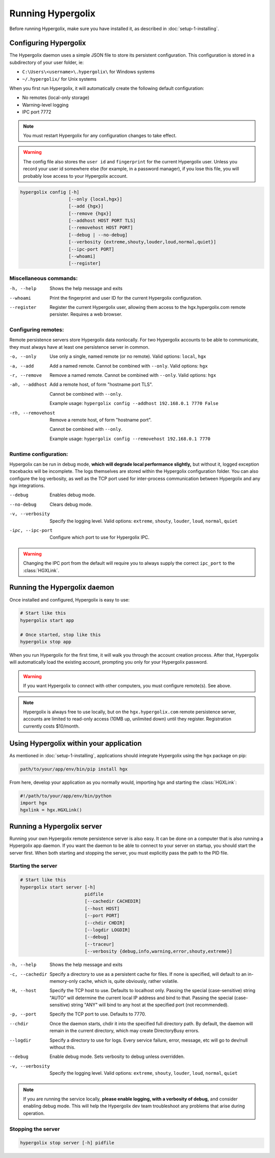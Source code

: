 ===============================================================================
Running Hypergolix
===============================================================================

Before running Hypergolix, make sure you have installed it, as described in
:doc:`setup-1-installing`.

-------------------------------------------------------------------------------
Configuring Hypergolix
-------------------------------------------------------------------------------

The Hypergolix daemon uses a simple JSON file to store its persistent
configuration. This configuration is stored in a subdirectory of your user
folder, ie:

+   ``C:\Users\<username>\.hypergolix\`` for Windows systems
+   ``~/.hypergolix/`` for Unix systems

When you first run Hypergolix, it will automatically create the
following default configuration:

+   No remotes (local-only storage)
+   Warning-level logging
+   IPC port 7772

.. note::

    You must restart Hypergolix for any configuration changes to take effect.

.. warning::
    
    The config file also stores the ``user id`` and ``fingerprint`` for the
    current Hypergolix user. Unless you record your user id somewhere else (for
    example, in a password manager), if you lose this file, you will probably
    lose access to your Hypergolix account.

.. code-block:: bash

    hypergolix config [-h]
                      [--only {local,hgx}]
                      [--add {hgx}]
                      [--remove {hgx}]
                      [--addhost HOST PORT TLS]
                      [--removehost HOST PORT]
                      [--debug | --no-debug]
                      [--verbosity {extreme,shouty,louder,loud,normal,quiet}]
                      [--ipc-port PORT]
                      [--whoami]
                      [--register]

Miscellaneous commands:
~~~~~~~~~~~~~~~~~~~~~~~~~~~~~~~~~~~~~~~~~~~~~~~~~~~~~~~~~~~~~~~~~~~~~~~~~~~~~~~

-h, --help      Shows the help message and exits
--whoami        Print the fingerprint and user ID for the current
                Hypergolix configuration.
--register      Register the current Hypergolix user, allowing them
                access to the hgx.hypergolix.com remote persister.
                Requires a web browser.

Configuring remotes:
~~~~~~~~~~~~~~~~~~~~~~~~~~~~~~~~~~~~~~~~~~~~~~~~~~~~~~~~~~~~~~~~~~~~~~~~~~~~~~~

Remote persistence servers store Hypergolix data nonlocally. For two Hypergolix
accounts to be able to communicate, they must always have at least one
persistence server in common.

-o, --only      Use only a single, named remote (or no remote).
                Valid options: ``local``, ``hgx``
-a, --add       Add a named remote. Cannot be combined with ``--only``.
                Valid options: ``hgx``
-r, --remove    Remove a named remote. Cannot be combined with ``--only``.
                Valid options: ``hgx``

-ah, --addhost
                Add a remote host, of form "hostname port TLS".
                
                Cannot be combined with ``--only``.
                
                Example usage:
                ``hypergolix config --addhost 192.168.0.1 7770 False``

-rh, --removehost
                Remove a remote host, of form "hostname port".
                
                Cannot be combined with ``--only``.
                
                Example usage:
                ``hypergolix config --removehost 192.168.0.1 7770``

Runtime configuration:
~~~~~~~~~~~~~~~~~~~~~~~~~~~~~~~~~~~~~~~~~~~~~~~~~~~~~~~~~~~~~~~~~~~~~~~~~~~~~~~

Hypergolix can be run in debug mode, **which will degrade local performance
slightly,** but without it, logged exception tracebacks will be incomplete.
The logs themselves are stored within the Hypergolix configuration folder. You
can also configure the log verbosity, as well as the TCP port used for
inter-process communication between Hypergolix and any hgx integrations.

--debug         Enables debug mode.
--no-debug      Clears debug mode.

-v, --verbosity
                Specify the logging level. Valid options: ``extreme``, 
                ``shouty``, ``louder``, ``loud``, ``normal``, ``quiet``

-ipc, --ipc-port
                Configure which port to use for Hypergolix IPC.
                        
.. warning::

    Changing the IPC port from the default will require you to always supply
    the correct ``ipc_port`` to the :class:`HGXLink`.

-------------------------------------------------------------------------------
Running the Hypergolix daemon
-------------------------------------------------------------------------------

Once installed and configured, Hypergolix is easy to use:

.. code-block:: bash

    # Start like this
    hypergolix start app
    
    # Once started, stop like this
    hypergolix stop app
    
When you run Hypergolix for the first time, it will walk you through the
account creation process. After that, Hypergolix will automatically load the
existing account, prompting you only for your Hypergolix password.

.. warning::

    If you want Hypergolix to connect with other computers, you must configure
    remote(s). See above.
    
.. note::

    Hypergolix is always free to use locally, but on the ``hgx.hypergolix.com``
    remote persistence server, accounts are limited to read-only access (10MB
    up, unlimited down) until they register. Registration currently costs
    $10/month.

-------------------------------------------------------------------------------
Using Hypergolix within your application
-------------------------------------------------------------------------------

As mentioned in :doc:`setup-1-installing`, applications should integrate
Hypergolix using the ``hgx`` package on pip:

.. code-block:: bash

    path/to/your/app/env/bin/pip install hgx
    
From here, develop your application as you normally would, importing hgx and
starting the :class:`HGXLink`:

.. code-block:: python

    #!/path/to/your/app/env/bin/python
    import hgx
    hgxlink = hgx.HGXLink()

-------------------------------------------------------------------------------
Running a Hypergolix server
-------------------------------------------------------------------------------

Running your own Hypergolix remote persistence server is also easy. It can be
done on a computer that is also running a Hypergolix app daemon. If you want
the daemon to be able to connect to your server on startup, you should start
the server first. When both starting and stopping the server, you must
explicitly pass the path to the PID file.

Starting the server
~~~~~~~~~~~~~~~~~~~~~~~~~~~~~~~~~~~~~~~~~~~~~~~~~~~~~~~~~~~~~~~~~~~~~~~~~~~~~~~

.. code-block:: bash

    # Start like this
    hypergolix start server [-h]
                            pidfile
                            [--cachedir CACHEDIR]
                            [--host HOST]
                            [--port PORT]
                            [--chdir CHDIR]
                            [--logdir LOGDIR]
                            [--debug]
                            [--traceur]
                            [--verbosity {debug,info,warning,error,shouty,extreme}]

-h, --help      Shows the help message and exits
-c, --cachedir  Specify a directory to use as a persistent cache for
                files. If none is specified, will default to an in-
                memory-only cache, which is, quite obviously, rather
                volatile.
-H, --host      Specify the TCP host to use. Defaults to localhost
                only. Passing the special (case-sensitive) string
                "AUTO" will determine the current local IP address and
                bind to that. Passing the special (case-sensitive)
                string "ANY" will bind to any host at the specified
                port (not recommended).
-p, --port      Specify the TCP port to use. Defaults to 7770.
--chdir         Once the daemon starts, chdir it into the specified
                full directory path. By default, the daemon will
                remain in the current directory, which may create
                DirectoryBusy errors.
--logdir        Specify a directory to use for logs. Every service
                failure, error, message, etc will go to dev/null
                without this.
--debug         Enable debug mode. Sets verbosity to debug unless overridden.

-v, --verbosity
                Specify the logging level. Valid options: ``extreme``, 
                ``shouty``, ``louder``, ``loud``, ``normal``, ``quiet``
                
.. note::

    If you are running the service locally, **please enable logging, with a
    verbosity of debug,** and consider enabling debug mode. This will help the
    Hypergolix dev team troubleshoot any problems that arise during operation.

Stopping the server
~~~~~~~~~~~~~~~~~~~~~~~~~~~~~~~~~~~~~~~~~~~~~~~~~~~~~~~~~~~~~~~~~~~~~~~~~~~~~~~
    
.. code-block:: bash

    hypergolix stop server [-h] pidfile
